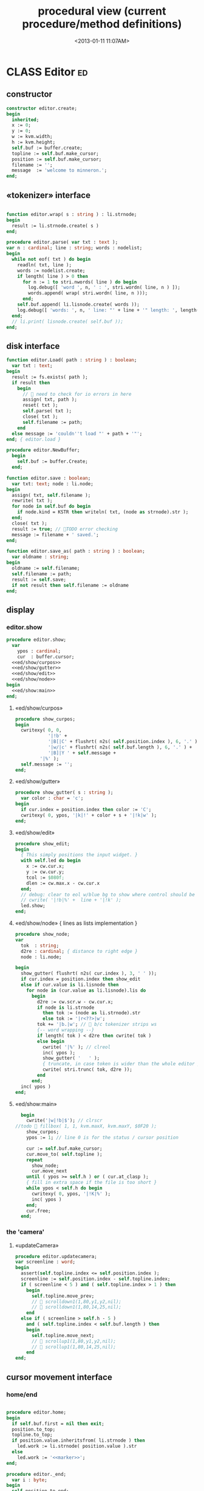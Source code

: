 #+title: procedural view (current procedure/method definitions)
#+tags: pr min
#+date: <2013-01-11 11:07AM>

* CLASS Editor                                                           :ed:
:PROPERTIES:
:TS: <2013-01-11 08:46AM>
:ID: sghf0g70kzf0
:END:
** constructor
:PROPERTIES:
:TS: <2013-01-12 07:37AM>
:ID: 7hd3ldk0lzf0
:END:
#+name: @imp:ed
#+begin_src pascal
  constructor editor.create;
  begin
    inherited;
    x := 0;
    y := 0;
    w := kvm.width;
    h := kvm.height;
    self.buf := buffer.create;
    topline := self.buf.make_cursor;
    position := self.buf.make_cursor;
    filename := '';
    message  := 'welcome to minneron.';
  end;
#+end_src

** «tokenizer» interface
:PROPERTIES:
:TS: <2013-01-11 05:05AM>
:ID: er586tb1jzf0
:END:
#+name: @imp:ed
#+begin_src pascal

  function editor.wrap( s : string ) : li.strnode;
  begin
    result := li.strnode.create( s )
  end;

  procedure editor.parse( var txt : text );
  var n : cardinal; line : string; words : nodelist;
  begin
    while not eof( txt ) do begin
      readln( txt, line );
      words := nodelist.create;
      if length( line ) > 0 then
        for n := 1 to stri.nwords( line ) do begin
          log.debug([ 'word ', n, ' : ', stri.wordn( line, n ) ]);
          words.append( wrap( stri.wordn( line, n )));
        end;
      self.buf.append( li.lisnode.create( words ));
      log.debug([ 'words: ', n, ' line: "' + line + '" length: ', length( line ) ]);
    end;
    // li.print( lisnode.create( self.buf ));
  end;
#+end_src

** disk interface
:PROPERTIES:
:TS: <2013-01-12 07:38AM>
:ID: f41aqek0lzf0
:END:
#+name: @imp:ed
#+begin_src pascal
  function editor.Load( path : string ) : boolean;
    var txt : text;
  begin
    result := fs.exists( path );
    if result then
      begin
        //  need to check for io errors in here
        assign( txt, path );
        reset( txt );
        self.parse( txt );
        close( txt );
        self.filename := path;
      end
    else message := 'couldn''t load "' + path + '"';
  end; { editor.load }

  procedure editor.NewBuffer;
    begin
      self.buf := buffer.Create;
    end;

  function editor.save : boolean;
    var txt: text; node : li.node;
  begin
    assign( txt, self.filename );
    rewrite( txt );
    for node in self.buf do begin
      if node.kind = KSTR then writeln( txt, (node as strnode).str );
    end;
    close( txt );
    result := true; // TODO error checking
    message := filename + ' saved.';
  end;

  function editor.save_as( path : string ) : boolean;
    var oldname : string;
  begin
    oldname := self.filename;
    self.filename := path;
    result := self.save;
    if not result then self.filename := oldname
  end;
#+end_src

** display
:PROPERTIES:
:TS: <2013-01-12 07:39AM>
:ID: 1oyksgk0lzf0
:END:
*** editor.show
:PROPERTIES:
:TS: <2013-01-13 04:33AM>
:ID: l0l8ixr0mzf0
:END:
#+name: @imp:ed
#+begin_src pascal
  procedure editor.show;
    var
      ypos : cardinal;
      cur  : buffer.cursor;
    <<ed/show/curpos>>
    <<ed/show/gutter>>
    <<ed/show/edit>>
    <<ed/show/node>>
  begin
    <<ed/show:main>>
  end;
#+end_src
**** «ed/show/curpos»
:PROPERTIES:
:TS: <2013-01-13 04:34AM>
:ID: j4k6vzr0mzf0
:END:
#+name: ed/show/curpos
#+begin_src pascal
  procedure show_curpos;
  begin
    cwritexy( 0, 0,
              '|!b' +
              '|B[|C' + flushrt( n2s( self.position.index ), 6, '.' ) +
              '|w/|c' + flushrt( n2s( self.buf.length ), 6, '.' ) +
              '|B]|Y ' + self.message +
           '|%' );
    self.message := '';
  end;
#+end_src
**** «ed/show/gutter»
:PROPERTIES:
:TS: <2013-01-13 04:34AM>
:ID: dfe840s0mzf0
:END:
#+name: ed/show/gutter
#+begin_src pascal
  procedure show_gutter( s : string );
    var color : char = 'c';
  begin
    if cur.index = position.index then color := 'C';
    cwritexy( 0, ypos, '|k|!' + color + s + '|!k|w' );
  end;
#+end_src
**** «ed/show/edit»
:PROPERTIES:
:TS: <2013-01-13 04:34AM>
:ID: de5ca0s0mzf0
:END:
#+name: ed/show/edit
#+begin_src pascal
  procedure show_edit;
  begin
    { This simply positions the input widget. }
    with self.led do begin
      x := cw.cur.x;
      y := cw.cur.y;
      tcol := $080f;
      dlen := cw.max.x - cw.cur.x
    end;
    // debug: clear to eol w/blue bg to show where control should be
    // cwrite( '|!b|%' +  line + '|!k' );
    led.show;
  end;
#+end_src
**** «ed/show/node» { lines as lists implementation }
:PROPERTIES:
:TS: <2013-01-13 04:48AM>
:ID: 51l0hns0mzf0
:END:
#+name: ed/show/node
#+begin_src pascal
  procedure show_node;
  var
    tok  : string;
    d2re : cardinal; { distance to right edge }
    node : li.node;

  begin
    show_gutter( flushrt( n2s( cur.index ), 3, ' ' ));
    if cur.index = position.index then show_edit
    else if cur.value is li.lisnode then
      for node in (cur.value as li.lisnode).lis do
        begin
          d2re := cw.scr.w - cw.cur.x;
          if node is li.strnode
            then tok := (node as li.strnode).str
            else tok := '|r<??>|w';
          tok += '|b.|w'; //  b/c tokenizer strips ws
          {-- word wrapping --}
          if length( tok ) < d2re then cwrite( tok )
          else begin
            cwrite( '|%' ); // clreol
            inc( ypos );
            show_gutter( '   ' );
            { truncate, in case token is wider than the whole editor }
            cwrite( stri.trunc( tok, d2re ));
          end
        end;
    inc( ypos )
  end;
#+end_src

**** «ed/show:main»
:PROPERTIES:
:TS: <2013-01-13 04:40AM>
:ID: 9u9baas0mzf0
:END:
#+name: ed/show:main
#+begin_src pascal
    begin
      cwrite('|w|!b|$'); // clrscr
  //todo  fillbox( 1, 1, kvm.maxX, kvm.maxY, $0F20 );
      show_curpos;
      ypos := 1; // line 0 is for the status / cursor position

      cur := self.buf.make_cursor;
      cur.move_to( self.topline );
      repeat
        show_node;
        cur.move_next
      until ( ypos >= self.h ) or ( cur.at_clasp );
      { fill in extra space if the file is too short }
      while ypos < self.h do begin
        cwritexy( 0, ypos, '|!K|%' );
        inc( ypos )
      end;
      cur.free;
    end;
#+end_src
*** the 'camera'
:PROPERTIES:
:TS: <2013-01-17 07:42AM>
:ID: 34mdyie1rzf0
:END:
**** «updateCamera»
:PROPERTIES:
:TS: <2013-01-17 07:42AM>
:ID: 3j1bdje1rzf0
:END:
#+name: @imp:ed
#+begin_src pascal
  procedure editor.updatecamera;
  var screenline : word;
  begin
    assert(self.topline.index <= self.position.index );
    screenline := self.position.index - self.topline.index;
    if ( screenline < 5 ) and ( self.topline.index > 1 ) then
      begin
        self.topline.move_prev;
        //  scrolldown1(1,80,y1,y2,nil);
        //  scrolldown1(1,80,14,25,nil);
      end
    else if ( screenline > self.h - 5 )
      and ( self.topline.index < self.buf.length ) then
      begin
        self.topline.move_next;
        //  scrollup1(1,80,y1,y2,nil);
        //  scrollup1(1,80,14,25,nil);
      end
  end;
#+end_src

** cursor movement interface
:PROPERTIES:
:TS: <2013-01-12 07:41AM>
:ID: 34ca2jk0lzf0
:END:
*** home/end
:PROPERTIES:
:TS: <2013-01-17 07:32AM>
:ID: spi8g1e1rzf0
:END:

#+name: @imp:ed
#+begin_src pascal

  procedure editor.home;
  begin
    if self.buf.first = nil then exit;
    position.to_top;
    topline.to_top;
    if position.value.inheritsfrom( li.strnode ) then
      led.work := li.strnode( position.value ).str
    else
      led.work := '<<marker>>';
  end;

  procedure editor._end;
    var i : byte;
  begin
    self.position.to_end;
    self.topline.to_end;
    for i := kvm.maxY div 2 downto 1 do
      self.topline.move_prev;
  end;
#+end_src

*** up/down motion
:PROPERTIES:
:TS: <2013-01-17 07:31AM>
:ID: t7d7f0e1rzf0
:END:
#+name: @imp:ed
#+begin_src pascal
  
  procedure editor.grabLine;
    function to_string : string;
      var first : boolean = true; var node : li.node;
      begin
        result := '';
        for node in (self.position.value as li.lisnode).lis do
        begin
          if first then first := false
          else result += ' ';
          result += (node as li.strnode).str;
        end
      end;
    begin
      self.led.work := to_string
    end;
  
  procedure editor.arrowup;
  begin
    keepInput;
    if self.position.move_prev then moveInput
    else self.position.move_next; // bounce back when hitting top
    grabLine;
  end;
  
  procedure editor.arrowdown;
  begin
    keepInput;
    if self.position.move_next then moveInput
    else self.position.move_prev; // bounce back when hitting bottom
    grabLine;
  end;
  
  procedure editor.pageup;
  var c : byte;
  begin for c := 1 to h do arrowup;
  end;
  
  procedure editor.pagedown;
  var c : byte;
  begin for c := 1 to h do arrowdown;
  end;
  
#+end_src

** TODO managing the zinput control
:PROPERTIES:
:TS: <2013-01-17 07:50AM>
:ID: qcp4cc00szf0
:END:
#+name: @imp:ed
#+begin_src pascal
  procedure editor.keepInput;
  begin
    // update the edited token
    // TODO : self.position.value.update( led.value );
  end;
#+end_src

#+name: @imp:ed
#+begin_src pascal
  procedure editor.moveInput;
  begin
    updateCamera;
  end;
#+end_src

** modal interface
:PROPERTIES:
:TS: <2013-01-12 07:41AM>
:ID: lxfhwjk0lzf0
:END:

#+name: @imp:ed
#+begin_src pascal
  procedure editor.run;
    var done : boolean = false; ch : char;
  begin
    xpc.log.debug([ 'about to enter create' ]);
    self.led := ui.zinput.create;
    xpc.log.debug([ 'about to go home' ]);
    self.home;
    xpc.log.debug([ 'about to enter loop' ]);
    repeat
      show;
      case kbd.readkey(ch) of
        ^C : done := true;
        ^N : arrowdown;
        ^P : arrowup;
        ^M : newline;
        ^D : delete;
        ^S : save;
        ^V : pagedown;
        ^U : pageup;
        ^E : _end;
        #0 : case kbd.readkey(ch) of
                    #72 : arrowup; // when you press the UP arrow!
                    #80 : arrowdown; // when you press the DOWN arrow!
                    #71 : home;
                    #79 : _end;
                    #73 : pageup;
                    #81 : pagedown;
                    else led.handlestripped( ch ); led.show;
                  end;
        else led.handle( ch ); led.show;
      end
    until done;
  end;
#+end_src

** multi-line editor commands
:PROPERTIES:
:TS: <2013-01-12 07:42AM>
:ID: pn7bmlk0lzf0
:END:

#+name: @imp:ed
#+begin_src pascal
  procedure editor.newline;
  begin
    position.inject_next( strnode.create( led.str_to_end ));
    led.del_to_end;
    arrowdown;
    led.to_start
  end; { editor.newline }

  procedure editor.delete;
    var cur : buffer.cursor;
  begin
    if led.at_end then begin
      if not position.at_end then begin
        cur := buf.make_cursor;
        cur.move_to(position);
        cur.move_next;
        led.work += li.strnode( cur.value ).str;
        position.delete_next;
        cur.free;
      end
    end
    else led.del
  end;
#+end_src
